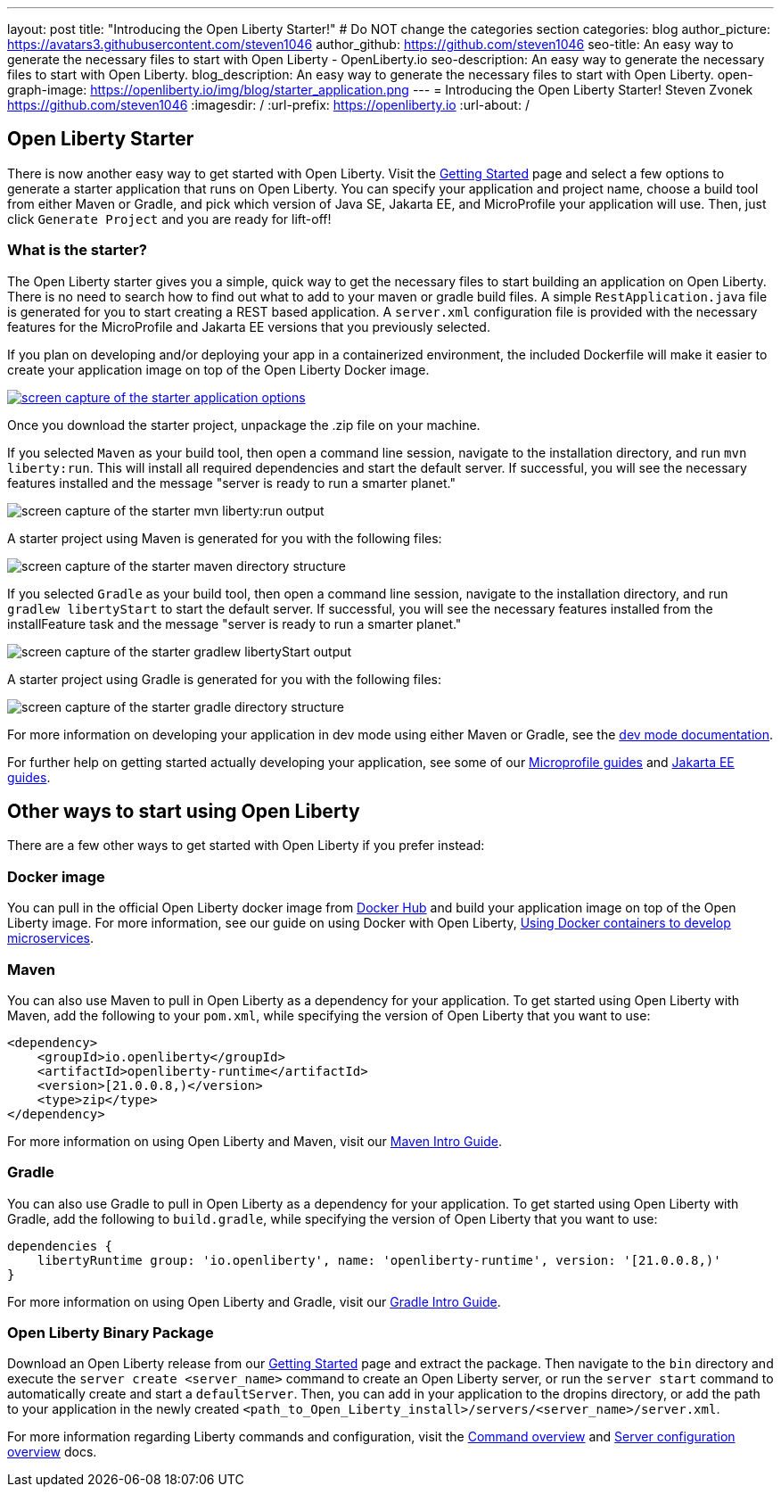 ---
layout: post
title: "Introducing the Open Liberty Starter!"
# Do NOT change the categories section
categories: blog
author_picture: https://avatars3.githubusercontent.com/steven1046
author_github: https://github.com/steven1046
seo-title: An easy way to generate the necessary files to start with Open Liberty - OpenLiberty.io
seo-description: An easy way to generate the necessary files to start with Open Liberty.
blog_description: An easy way to generate the necessary files to start with Open Liberty.
open-graph-image: https://openliberty.io/img/blog/starter_application.png
---
= Introducing the Open Liberty Starter!
Steven Zvonek <https://github.com/steven1046>
:imagesdir: /
:url-prefix: https://openliberty.io
:url-about: /
//Blank line here is necessary before starting the body of the post.

[#Intro]
== Open Liberty Starter

There is now another easy way to get started with Open Liberty. Visit the link:{url-prefix}/downloads/[Getting Started] page and select a few options to generate a starter application that runs on Open Liberty. You can specify your application and project name, choose a build tool from either Maven or Gradle, and pick which version of Java SE, Jakarta EE, and MicroProfile your application will use. Then, just click `Generate Project` and you are ready for lift-off! 

=== What is the starter?

The Open Liberty starter gives you a simple, quick way to get the necessary files to start building an application on Open Liberty. There is no need to search how to find out what to add to your maven or gradle build files. A simple `RestApplication.java` file is generated for you to start creating a REST based application. A `server.xml` configuration file is provided with the necessary features for the MicroProfile and Jakarta EE versions that you previously selected.

If you plan on developing and/or deploying your app in a containerized environment, the included Dockerfile will make it easier to create your application image on top of the Open Liberty Docker image.

[link={url-prefix}/downloads]
image::img/blog/starter_application.png[screen capture of the starter application options, align="center"]

Once you download the starter project, unpackage the .zip file on your machine.

If you selected `Maven` as your build tool, then open a command line session, navigate to the installation directory, and run `mvn liberty:run`. This will install all required dependencies and start the default server. If successful, you will see the necessary features installed and the message "server is ready to run a smarter planet."

image::img/blog/starter_maven_output.png[screen capture of the starter mvn liberty:run output, align="center"]

A starter project using Maven is generated for you with the following files:

image::img/blog/starter_maven_directory_structure.png[screen capture of the starter maven directory structure, align="center"]

If you selected `Gradle` as your build tool, then open a command line session, navigate to the installation directory, and run `gradlew libertyStart` to start the default server. If successful, you will see the necessary features installed from the installFeature task and the message "server is ready to run a smarter planet."

image::img/blog/starter_gradle_output.png[screen capture of the starter gradlew libertyStart output, align="center"]

A starter project using Gradle is generated for you with the following files:

image::img/blog/starter_gradle_directory_structure.png[screen capture of the starter gradle directory structure, align="center"]

For more information on developing your application in dev mode using either Maven or Gradle, see the link:{url-prefix}/docs/latest/development-mode.html[dev mode documentation].

For further help on getting started actually developing your application, see some of our link:{url-prefix}/guides/?search=microprofile&key=tag[Microprofile guides] and link:{url-prefix}/guides/?search=jakarta%20ee&key=tag[Jakarta EE guides].


[#Alternatives]
== Other ways to start using Open Liberty

There are a few other ways to get started with Open Liberty if you prefer instead:

[#Docker]
=== Docker image

You can pull in the official Open Liberty docker image from link:https://hub.docker.com/_/open-liberty[Docker Hub] and build your application image on top of the Open Liberty image. For more information, see our guide on using Docker with Open Liberty, link:{url-prefix}/guides/docker.html[Using Docker containers to develop microservices].

=== Maven

You can also use Maven to pull in Open Liberty as a dependency for your application. To get started using Open Liberty with Maven, add the following to your `pom.xml`, while specifying the version of Open Liberty that you want to use:

----
<dependency>
    <groupId>io.openliberty</groupId>
    <artifactId>openliberty-runtime</artifactId>
    <version>[21.0.0.8,)</version>
    <type>zip</type>
</dependency>
----

For more information on using Open Liberty and Maven, visit our link:{url-prefix}/guides/maven-intro.html[Maven Intro Guide].

=== Gradle

You can also use Gradle to pull in Open Liberty as a dependency for your application. To get started using Open Liberty with Gradle, add the following to `build.gradle`, while specifying the version of Open Liberty that you want to use:

----
dependencies {
    libertyRuntime group: 'io.openliberty', name: 'openliberty-runtime', version: '[21.0.0.8,)'
}
----

For more information on using Open Liberty and Gradle, visit our link:{url-prefix}/guides/gradle-intro.html[Gradle Intro Guide].

=== Open Liberty Binary Package

Download an Open Liberty release from our link:{url-prefix}/downloads/#runtime_releases_table_container[Getting Started] page and extract the package. Then navigate to the `bin` directory and execute the `server create <server_name>` command to create an Open Liberty server, or run the `server start` command to automatically create and start a `defaultServer`. Then, you can add in your application to the dropins directory, or add the path to your application in the newly created `<path_to_Open_Liberty_install>/servers/<server_name>/server.xml`.

For more information regarding Liberty commands and configuration, visit the link:{url-prefix}/docs/latest/reference/command/command-overview.html[Command overview] and link:{url-prefix}/docs/latest/reference/config/server-configuration-overview.html[Server configuration overview] docs.

